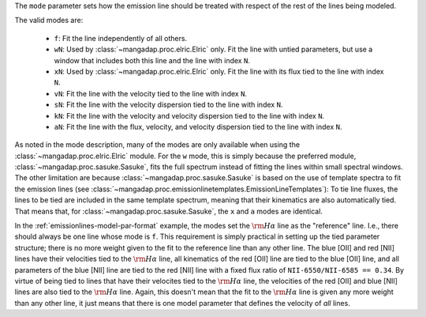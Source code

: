 
The ``mode`` parameter sets how the emission line should be treated with
respect of the rest of the lines being modeled.

The valid modes are:

    * ``f``: Fit the line independently of all others.
    * ``wN``: Used by :class:`~mangadap.proc.elric.Elric` only.  Fit the
      line with untied parameters, but use a window that includes both
      this line and the line with index ``N``.
    * ``xN``: Used by :class:`~mangadap.proc.elric.Elric` only.  Fit the
      line with its flux tied to the line with index ``N``.
    * ``vN``: Fit the line with the velocity tied to the line with index
      ``N``.
    * ``sN``: Fit the line with the velocity dispersion tied to the line
      with index ``N``.
    * ``kN``: Fit the line with the velocity and velocity dispersion
      tied to the line with index ``N``.
    * ``aN``: Fit the line with the flux, velocity, and velocity
      dispersion tied to the line with index ``N``.

As noted in the mode description, many of the modes are only
available when using the :class:`~mangadap.proc.elric.Elric` module.
For the ``w`` mode, this is simply because the preferred module,
:class:`~mangadap.proc.sasuke.Sasuke`, fits the full spectrum instead
of fitting the lines within small spectral windows. The other
limitation are because :class:`~mangadap.proc.sasuke.Sasuke` is based
on the use of template spectra to fit the emission lines (see
:class:`~mangadap.proc.emissionlinetemplates.EmissionLineTemplates`):
To tie line fluxes, the lines to be tied are included in the same
template spectrum, meaning that their kinematics are also
automatically tied. That means that, for
:class:`~mangadap.proc.sasuke.Sasuke`, the ``x`` and ``a`` modes are
identical.

In the :ref:`emissionlines-model-par-format` example, the modes set
the :math:`{\rm H}\alpha` line as the "reference" line. I.e., there
should always be one line whose mode is ``f``. This requirement is
simply practical in setting up the tied parameter structure; there is
no more weight given to the fit to the reference line than any other
line. The blue [OII] and red [NII] lines have their velocities tied
to the :math:`{\rm H}\alpha` line, all kinematics of the red [OII]
line are tied to the blue [OII] line, and all parameters of the blue
[NII] line are tied to the red [NII] line with a fixed flux ratio of
``NII-6550/NII-6585 == 0.34``. By virtue of being tied to lines that
have their velocites tied to the :math:`{\rm H}\alpha` line, the
velocities of the red [OII] and blue [NII] lines are also tied to the
:math:`{\rm H}\alpha` line. Again, this doesn't mean that the fit to
the :math:`{\rm H}\alpha` line is given any more weight than any
other line, it just means that there is one model parameter that
defines the velocity of *all* lines.

